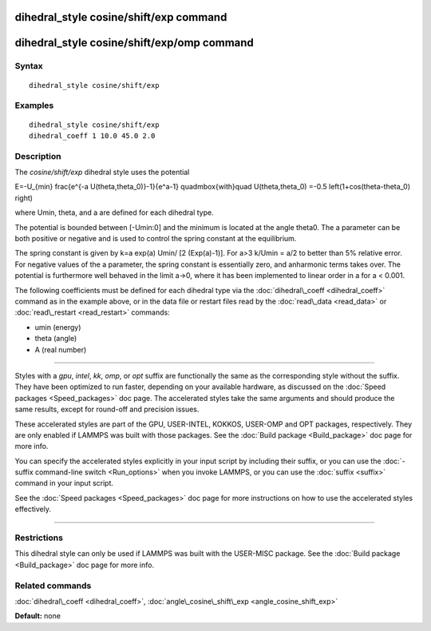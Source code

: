 .. index:: dihedral\_style cosine/shift/exp

dihedral\_style cosine/shift/exp command
========================================

dihedral\_style cosine/shift/exp/omp command
============================================

Syntax
""""""


.. parsed-literal::

   dihedral_style cosine/shift/exp

Examples
""""""""


.. parsed-literal::

   dihedral_style cosine/shift/exp
   dihedral_coeff 1 10.0 45.0 2.0

Description
"""""""""""

The *cosine/shift/exp* dihedral style uses the potential

.. math::

E=-U_{min} 
\frac{e^{-a U(\theta,\theta_0)}-1}{e^a-1}
\quad\mbox{with}\quad
U(\theta,\theta_0)
=-0.5 \left(1+\cos(\theta-\theta_0) \right)


where Umin, theta, and a are defined for each dihedral type.

The potential is bounded between [-Umin:0] and the minimum is located
at the angle theta0. The a parameter can be both positive or negative
and is used to control the spring constant at the equilibrium.

The spring constant is given by k=a exp(a) Umin/ [2 (Exp(a)-1)].
For a>3 k/Umin = a/2 to better than 5% relative error. For negative
values of the a parameter, the spring constant is essentially zero,
and anharmonic terms takes over. The potential is furthermore well
behaved in the limit a->0, where it has been implemented to linear
order in a for a < 0.001.

The following coefficients must be defined for each dihedral type via
the :doc:`dihedral\_coeff <dihedral_coeff>` command as in the example
above, or in the data file or restart files read by the
:doc:`read\_data <read_data>` or :doc:`read\_restart <read_restart>`
commands:

* umin (energy)
* theta (angle)
* A (real number)


----------


Styles with a *gpu*\ , *intel*\ , *kk*\ , *omp*\ , or *opt* suffix are
functionally the same as the corresponding style without the suffix.
They have been optimized to run faster, depending on your available
hardware, as discussed on the :doc:`Speed packages <Speed_packages>` doc
page.  The accelerated styles take the same arguments and should
produce the same results, except for round-off and precision issues.

These accelerated styles are part of the GPU, USER-INTEL, KOKKOS,
USER-OMP and OPT packages, respectively.  They are only enabled if
LAMMPS was built with those packages.  See the :doc:`Build package <Build_package>` doc page for more info.

You can specify the accelerated styles explicitly in your input script
by including their suffix, or you can use the :doc:`-suffix command-line switch <Run_options>` when you invoke LAMMPS, or you can use the
:doc:`suffix <suffix>` command in your input script.

See the :doc:`Speed packages <Speed_packages>` doc page for more
instructions on how to use the accelerated styles effectively.


----------


Restrictions
""""""""""""


This dihedral style can only be used if LAMMPS was built with the
USER-MISC package.  See the :doc:`Build package <Build_package>` doc
page for more info.

Related commands
""""""""""""""""

:doc:`dihedral\_coeff <dihedral_coeff>`,
:doc:`angle\_cosine\_shift\_exp <angle_cosine_shift_exp>`

**Default:** none


.. _lws: http://lammps.sandia.gov
.. _ld: Manual.html
.. _lc: Commands_all.html
